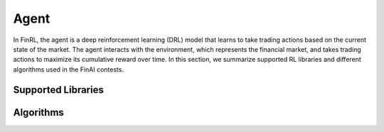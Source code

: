 =============================
Agent
=============================

In FinRL, the agent is a deep reinforcement learning (DRL) model that learns to take trading actions based on the current state of the market. The agent interacts with the environment, which represents the financial market, and takes trading actions to maximize its cumulative reward over time. In this section, we summarize supported RL libraries and different algorithms used in the FinAI contests.

Supported Libraries
---------------------------


Algorithms
-------------


